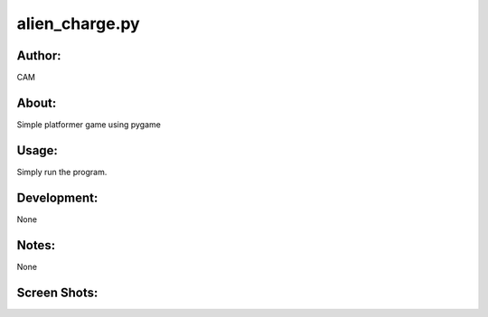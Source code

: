 ==========
alien_charge.py
==========


Author:
==========
CAM 


About:
==========
Simple platformer game using pygame

Usage:
==========
Simply run the program. 

Development:
===========
None

Notes:
==========
None

Screen Shots:
==========
.. image:: screenshot_01.png

